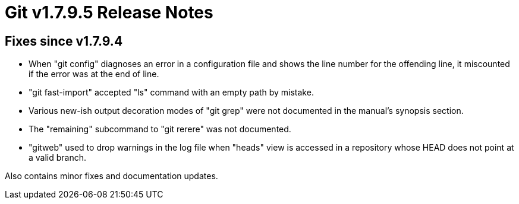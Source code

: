 Git v1.7.9.5 Release Notes
==========================

Fixes since v1.7.9.4
--------------------

 * When "git config" diagnoses an error in a configuration file and
   shows the line number for the offending line, it miscounted if the
   error was at the end of line.

 * "git fast-import" accepted "ls" command with an empty path by
   mistake.

 * Various new-ish output decoration modes of "git grep" were not
   documented in the manual's synopsis section.

 * The "remaining" subcommand to "git rerere" was not documented.

 * "gitweb" used to drop warnings in the log file when "heads" view is
   accessed in a repository whose HEAD does not point at a valid
   branch.

Also contains minor fixes and documentation updates.
